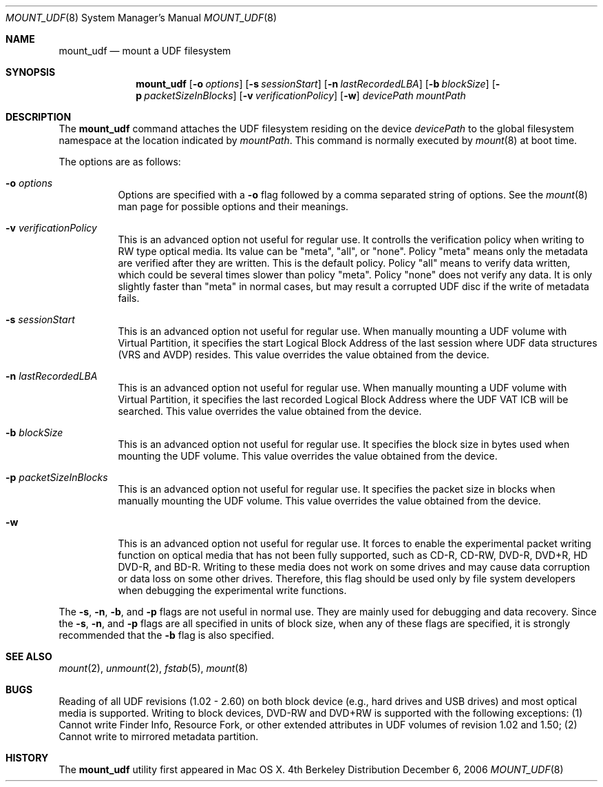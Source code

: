 .\" Copyright (c) 1993, 1994
.\"     The Regents of the University of California.  All rights reserved.
.\" All rights reserved.
.\"
.\" This code is derived from software donated to Berkeley by
.\" Christopher G. Demetriou.
.\"
.\" Redistribution and use in source and binary forms, with or without
.\" modification, are permitted provided that the following conditions
.\" are met:
.\" 1. Redistributions of source code must retain the above copyright
.\"    notice, this list of conditions and the following disclaimer.
.\" 2. Redistributions in binary form must reproduce the above copyright
.\"    notice, this list of conditions and the following disclaimer in the
.\"    documentation and/or other materials provided with the distribution.
.\" 3. All advertising materials mentioning features or use of this software
.\"    must display the following acknowledgement:
.\"	This product includes software developed by the University of
.\"	California, Berkeley and its contributors.
.\" 4. Neither the name of the University nor the names of its contributors
.\"    may be used to endorse or promote products derived from this software
.\"    without specific prior written permission.
.\"
.\" THIS SOFTWARE IS PROVIDED BY THE REGENTS AND CONTRIBUTORS ``AS IS'' AND
.\" ANY EXPRESS OR IMPLIED WARRANTIES, INCLUDING, BUT NOT LIMITED TO, THE
.\" IMPLIED WARRANTIES OF MERCHANTABILITY AND FITNESS FOR A PARTICULAR PURPOSE
.\" ARE DISCLAIMED.  IN NO EVENT SHALL THE REGENTS OR CONTRIBUTORS BE LIABLE
.\" FOR ANY DIRECT, INDIRECT, INCIDENTAL, SPECIAL, EXEMPLARY, OR CONSEQUENTIAL
.\" DAMAGES (INCLUDING, BUT NOT LIMITED TO, PROCUREMENT OF SUBSTITUTE GOODS
.\" OR SERVICES; LOSS OF USE, DATA, OR PROFITS; OR BUSINESS INTERRUPTION)
.\" HOWEVER CAUSED AND ON ANY THEORY OF LIABILITY, WHETHER IN CONTRACT, STRICT
.\" LIABILITY, OR TORT (INCLUDING NEGLIGENCE OR OTHERWISE) ARISING IN ANY WAY
.\" OUT OF THE USE OF THIS SOFTWARE, EVEN IF ADVISED OF THE POSSIBILITY OF
.\" SUCH DAMAGE.
.\"
.\"     @(#)mount_udf
.Dd December 6, 2006
.Dt MOUNT_UDF 8
.Os BSD 4
.Sh NAME
.Nm mount_udf
.Nd mount a UDF filesystem
.Sh SYNOPSIS
.Nm mount_udf
.Op Fl o Ar options
.Op Fl s Ar sessionStart
.Op Fl n Ar lastRecordedLBA
.Op Fl b Ar blockSize
.Op Fl p Ar packetSizeInBlocks
.Op Fl v Ar verificationPolicy
.Op Fl w
.Ar devicePath mountPath
.Sh DESCRIPTION
The
.Nm mount_udf
command attaches the UDF filesystem residing on the device
.Pa devicePath
to the global filesystem namespace at the location indicated by
.Pa mountPath .
This command is normally executed by
.Xr mount 8
at boot time.
.Pp
The options are as follows:
.Bl -tag -width indent
.It Fl o Ar options
Options are specified with a
.Fl o
flag followed by a comma separated string of options.
See the
.Xr mount 8
man page for possible options and their meanings.
.It Fl v Ar verificationPolicy
This is an advanced option not useful for regular use.  It controlls the verification policy when writing to RW type optical media.  Its value can be "meta", "all", or "none".  Policy "meta" means only the metadata are verified after they are written.  This is the default policy.  Policy "all" means to verify data written, which could be several times slower than policy "meta".  Policy "none" does not verify any data.  It is only slightly faster than "meta" in normal cases, but may result a corrupted UDF disc if the write of metadata fails.
.It Fl s Ar sessionStart
This is an advanced option not useful for regular use.  When manually mounting a UDF volume with Virtual Partition, it specifies the start Logical Block Address of the last session where UDF data structures (VRS and AVDP) resides.  This value overrides the value obtained from the device.
.It Fl n Ar lastRecordedLBA
This is an advanced option not useful for regular use.  When manually mounting a UDF volume with Virtual Partition, it specifies the last recorded Logical Block Address where the UDF VAT ICB will be searched.  This value overrides the value obtained from the device.
.It Fl b Ar blockSize
This is an advanced option not useful for regular use.  It specifies the block size in bytes used when mounting the UDF volume.  This value overrides the value obtained from the device.
.It Fl p Ar packetSizeInBlocks
This is an advanced option not useful for regular use.  It specifies the packet size in blocks when manually mounting the UDF volume.  This value overrides the value obtained from the device.
.It Fl w
This is an advanced option not useful for regular use.  It forces to enable the experimental packet writing function on optical media that has not been fully supported, such as CD-R, CD-RW, DVD-R, DVD+R, HD DVD-R, and BD-R.  Writing to these media does not work on some drives and may cause data corruption or data loss on some other drives.  Therefore, this flag should be used only by file system developers when debugging the experimental write functions.
.El
.Pp
The 
.Fl s ,
.Fl n ,
.Fl b ,
and
.Fl p
flags are not useful in normal use.  They are mainly used for debugging and data recovery.  Since the
.Fl s ,
.Fl n ,
and
.Fl p
flags are all specified in units of block size, when any of these flags are specified, it is strongly recommended that the
.Fl b
flag is also specified.
.Sh SEE ALSO
.Xr mount 2 ,
.Xr unmount 2 ,
.Xr fstab 5 ,
.Xr mount 8
.Sh BUGS
Reading of all UDF revisions (1.02 - 2.60) on both block device (e.g., hard drives and USB drives) and most optical media is supported.  Writing to block devices, DVD-RW and DVD+RW is supported with the following exceptions: (1) Cannot write Finder Info, Resource Fork, or other extended attributes in UDF volumes of revision 1.02 and 1.50; (2) Cannot write to mirrored metadata partition.
.Sh HISTORY
The
.Nm mount_udf
utility first appeared in Mac OS X.

